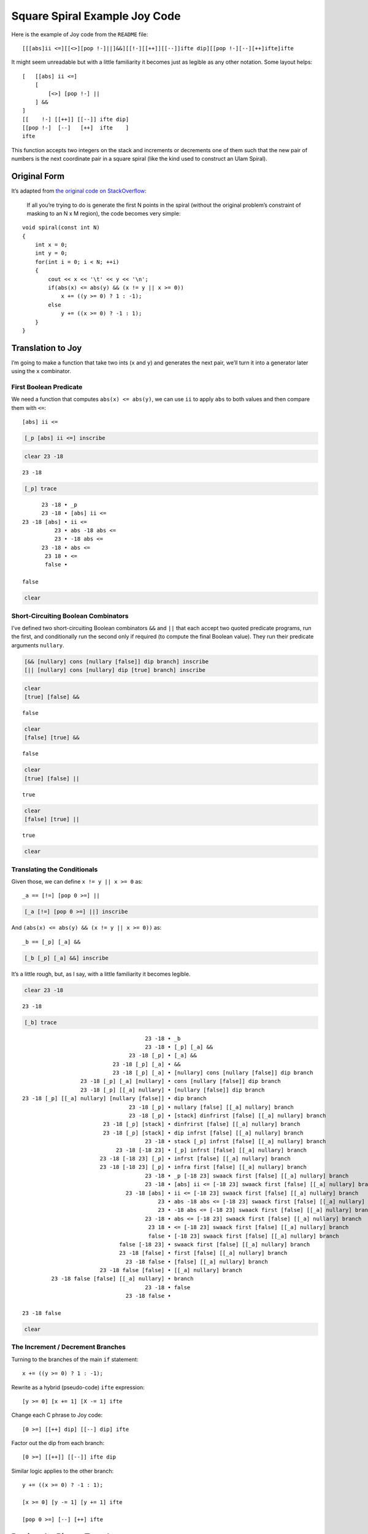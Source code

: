 Square Spiral Example Joy Code
==============================

Here is the example of Joy code from the ``README`` file:

::

   [[[abs]ii <=][[<>][pop !-]||]&&][[!-][[++]][[--]]ifte dip][[pop !-][--][++]ifte]ifte

It might seem unreadable but with a little familiarity it becomes just
as legible as any other notation. Some layout helps:

::

   [   [[abs] ii <=]
       [
           [<>] [pop !-] ||
       ] &&
   ]
   [[    !-] [[++]] [[--]] ifte dip]
   [[pop !-]  [--]   [++]  ifte    ]
   ifte

This function accepts two integers on the stack and increments or
decrements one of them such that the new pair of numbers is the next
coordinate pair in a square spiral (like the kind used to construct an
Ulam Spiral).

Original Form
-------------

It’s adapted from `the original code on
StackOverflow <https://stackoverflow.com/questions/398299/looping-in-a-spiral/31864777#31864777>`__:

   If all you’re trying to do is generate the first N points in the
   spiral (without the original problem’s constraint of masking to an N
   x M region), the code becomes very simple:

::

   void spiral(const int N)
   {
       int x = 0;
       int y = 0;
       for(int i = 0; i < N; ++i)
       {
           cout << x << '\t' << y << '\n';
           if(abs(x) <= abs(y) && (x != y || x >= 0))
               x += ((y >= 0) ? 1 : -1);
           else
               y += ((x >= 0) ? -1 : 1);
       }
   }

Translation to Joy
------------------

I’m going to make a function that take two ints (``x`` and ``y``) and
generates the next pair, we’ll turn it into a generator later using the
``x`` combinator.

First Boolean Predicate
~~~~~~~~~~~~~~~~~~~~~~~

We need a function that computes ``abs(x) <= abs(y)``, we can use ``ii``
to apply ``abs`` to both values and then compare them with ``<=``:

::

   [abs] ii <=

.. code:: Joy

    [_p [abs] ii <=] inscribe


.. parsed-literal::

    

.. code:: Joy

    clear 23 -18


.. parsed-literal::

    23 -18

.. code:: Joy

    [_p] trace


.. parsed-literal::

          23 -18 • _p
          23 -18 • [abs] ii <=
    23 -18 [abs] • ii <=
              23 • abs -18 abs <=
              23 • -18 abs <=
          23 -18 • abs <=
           23 18 • <=
           false • 
    
    false

.. code:: Joy

    clear


.. parsed-literal::

    

Short-Circuiting Boolean Combinators
~~~~~~~~~~~~~~~~~~~~~~~~~~~~~~~~~~~~

I’ve defined two short-circuiting Boolean combinators ``&&`` and ``||``
that each accept two quoted predicate programs, run the first, and
conditionally run the second only if required (to compute the final
Boolean value). They run their predicate arguments ``nullary``.

.. code:: Joy

    [&& [nullary] cons [nullary [false]] dip branch] inscribe
    [|| [nullary] cons [nullary] dip [true] branch] inscribe


.. parsed-literal::

    

.. code:: Joy

    clear 
    [true] [false] &&


.. parsed-literal::

    false

.. code:: Joy

    clear 
    [false] [true] &&


.. parsed-literal::

    false

.. code:: Joy

    clear 
    [true] [false] ||


.. parsed-literal::

    true

.. code:: Joy

    clear 
    [false] [true] ||


.. parsed-literal::

    true

.. code:: Joy

    clear


.. parsed-literal::

    

Translating the Conditionals
~~~~~~~~~~~~~~~~~~~~~~~~~~~~

Given those, we can define ``x != y || x >= 0`` as:

::

   _a == [!=] [pop 0 >=] ||

.. code:: Joy

    [_a [!=] [pop 0 >=] ||] inscribe


.. parsed-literal::

    

And ``(abs(x) <= abs(y) && (x != y || x >= 0))`` as:

::

   _b == [_p] [_a] &&

.. code:: Joy

    [_b [_p] [_a] &&] inscribe


.. parsed-literal::

    

It’s a little rough, but, as I say, with a little familiarity it becomes
legible.

.. code:: Joy

    clear 23 -18


.. parsed-literal::

    23 -18

.. code:: Joy

    [_b] trace


.. parsed-literal::

                                          23 -18 • _b
                                          23 -18 • [_p] [_a] &&
                                     23 -18 [_p] • [_a] &&
                                23 -18 [_p] [_a] • &&
                                23 -18 [_p] [_a] • [nullary] cons [nullary [false]] dip branch
                      23 -18 [_p] [_a] [nullary] • cons [nullary [false]] dip branch
                      23 -18 [_p] [[_a] nullary] • [nullary [false]] dip branch
    23 -18 [_p] [[_a] nullary] [nullary [false]] • dip branch
                                     23 -18 [_p] • nullary [false] [[_a] nullary] branch
                                     23 -18 [_p] • [stack] dinfrirst [false] [[_a] nullary] branch
                             23 -18 [_p] [stack] • dinfrirst [false] [[_a] nullary] branch
                             23 -18 [_p] [stack] • dip infrst [false] [[_a] nullary] branch
                                          23 -18 • stack [_p] infrst [false] [[_a] nullary] branch
                                 23 -18 [-18 23] • [_p] infrst [false] [[_a] nullary] branch
                            23 -18 [-18 23] [_p] • infrst [false] [[_a] nullary] branch
                            23 -18 [-18 23] [_p] • infra first [false] [[_a] nullary] branch
                                          23 -18 • _p [-18 23] swaack first [false] [[_a] nullary] branch
                                          23 -18 • [abs] ii <= [-18 23] swaack first [false] [[_a] nullary] branch
                                    23 -18 [abs] • ii <= [-18 23] swaack first [false] [[_a] nullary] branch
                                              23 • abs -18 abs <= [-18 23] swaack first [false] [[_a] nullary] branch
                                              23 • -18 abs <= [-18 23] swaack first [false] [[_a] nullary] branch
                                          23 -18 • abs <= [-18 23] swaack first [false] [[_a] nullary] branch
                                           23 18 • <= [-18 23] swaack first [false] [[_a] nullary] branch
                                           false • [-18 23] swaack first [false] [[_a] nullary] branch
                                  false [-18 23] • swaack first [false] [[_a] nullary] branch
                                  23 -18 [false] • first [false] [[_a] nullary] branch
                                    23 -18 false • [false] [[_a] nullary] branch
                            23 -18 false [false] • [[_a] nullary] branch
             23 -18 false [false] [[_a] nullary] • branch
                                          23 -18 • false
                                    23 -18 false • 
    
    23 -18 false

.. code:: Joy

    clear


.. parsed-literal::

    

The Increment / Decrement Branches
~~~~~~~~~~~~~~~~~~~~~~~~~~~~~~~~~~

Turning to the branches of the main ``if`` statement:

::

   x += ((y >= 0) ? 1 : -1);

Rewrite as a hybrid (pseudo-code) ``ifte`` expression:

::

   [y >= 0] [x += 1] [X -= 1] ifte

Change each C phrase to Joy code:

::

   [0 >=] [[++] dip] [[--] dip] ifte

Factor out the dip from each branch:

::

   [0 >=] [[++]] [[--]] ifte dip

Similar logic applies to the other branch:

::

   y += ((x >= 0) ? -1 : 1);

   [x >= 0] [y -= 1] [y += 1] ifte

   [pop 0 >=] [--] [++] ifte

Putting the Pieces Together
---------------------------

We can assemble the three functions we just defined in quotes and give
them them to the ``ifte`` combinator. With some arrangement to show off
the symmetry of the two branches, we have:

::

   [[[abs] ii <=] [[<>] [pop !-] ||] &&]
   [[    !-] [[++]] [[--]] ifte dip]
   [[pop !-]  [--]   [++]  ifte    ]
   ifte

.. code:: Joy

    [spiral_next
    
    [_b]
    [[    !-] [[++]] [[--]] ifte dip]
    [[pop !-]  [--]   [++]  ifte    ]
    ifte
    
    ] inscribe


.. parsed-literal::

    

As I was writing this up I realized that, since the ``&&`` combinator
doesn’t consume the stack (below its quoted args), I can unquote the
predicate, swap the branches, and use the ``branch`` combinator instead
of ``ifte``:

::

   [[abs] ii <=] [[<>] [pop !-] ||] &&
   [[pop !-]  [--]   [++]  ifte    ]
   [[    !-] [[++]] [[--]] ifte dip]
   branch

Let’s try it out:

.. code:: Joy

    clear 0 0


.. parsed-literal::

    0 0

.. code:: Joy

    spiral_next


.. parsed-literal::

    1 0

.. code:: Joy

    spiral_next


.. parsed-literal::

    1 -1

.. code:: Joy

    spiral_next


.. parsed-literal::

    0 -1

.. code:: Joy

    spiral_next


.. parsed-literal::

    -1 -1

.. code:: Joy

    spiral_next


.. parsed-literal::

    -1 0

.. code:: Joy

    spiral_next


.. parsed-literal::

    -1 1

.. code:: Joy

    spiral_next


.. parsed-literal::

    0 1

.. code:: Joy

    spiral_next


.. parsed-literal::

    1 1

.. code:: Joy

    spiral_next


.. parsed-literal::

    2 1

.. code:: Joy

    spiral_next


.. parsed-literal::

    2 0

.. code:: Joy

    spiral_next


.. parsed-literal::

    2 -1

.. code:: Joy

    spiral_next


.. parsed-literal::

    2 -2

.. code:: Joy

    spiral_next


.. parsed-literal::

    1 -2

.. code:: Joy

    spiral_next


.. parsed-literal::

    0 -2

.. code:: Joy

    spiral_next


.. parsed-literal::

    -1 -2

Turning it into a Generator with ``x``
--------------------------------------

It can be used with the x combinator to make a kind of generator for
spiral square coordinates.

We can use ``codireco`` to make a generator

::

   codireco == cons dip rest cons

It will look like this:

::

   [value [F] codireco]

Here’s a trace of how it works:

.. code:: Joy

    clear
    
    [0 [dup ++] codireco] [x] trace


.. parsed-literal::

               [0 [dup ++] codireco] • x
               [0 [dup ++] codireco] • 0 [dup ++] codireco
             [0 [dup ++] codireco] 0 • [dup ++] codireco
    [0 [dup ++] codireco] 0 [dup ++] • codireco
    [0 [dup ++] codireco] 0 [dup ++] • codi reco
    [0 [dup ++] codireco] 0 [dup ++] • cons dip reco
    [0 [dup ++] codireco] [0 dup ++] • dip reco
                                     • 0 dup ++ [0 [dup ++] codireco] reco
                                   0 • dup ++ [0 [dup ++] codireco] reco
                                 0 0 • ++ [0 [dup ++] codireco] reco
                                 0 1 • [0 [dup ++] codireco] reco
           0 1 [0 [dup ++] codireco] • reco
           0 1 [0 [dup ++] codireco] • rest cons
             0 1 [[dup ++] codireco] • cons
             0 [1 [dup ++] codireco] • 
    
    0 [1 [dup ++] codireco]

.. code:: Joy

    clear


.. parsed-literal::

    

But first we have to change the ``spiral_next`` function to work on a
quoted pair of integers, and leave a copy of the pair on the stack.
From:

::

      y x spiral_next
   ---------------------
           y' x'

to:

::

      [x y] [spiral_next] infra
   -------------------------------
              [x' y']

.. code:: Joy

    [0 0] [spiral_next] infra


.. parsed-literal::

    [0 1]

So our generator is:

::

   [[x y] [dup [spiral_next] infra] codireco]

Or rather:

::

   [[0 0] [dup [spiral_next] infra] codireco]

There is a function ``make_generator`` that will build the generator for
us out of the value and stepper function:

::

      [0 0] [dup [spiral_next] infra] make_generator
   ----------------------------------------------------
        [[0 0] [dup [spiral_next] infra] codireco]

.. code:: Joy

    clear


.. parsed-literal::

    

Here it is in action:

.. code:: Joy

    [0 0] [dup [spiral_next] infra] make_generator x x x x pop


.. parsed-literal::

    [0 0] [0 1] [-1 1] [-1 0]

Four ``x`` combinators, four pairs of coordinates.

Or you can leave out ``dup`` and let the value stay in the generator
until you want it:

.. code:: Joy

    clear
    
    [0 0] [[spiral_next] infra] make_generator 50 [x] times first


.. parsed-literal::

    [2 4]

Conclusion
----------

So that’s an example of Joy code. It’s a straightforward translation of
the original. It’s a little long for a single definition, you might
break it up like so:

::

   _spn_Pa == [abs] ii <=
   _spn_Pb == [!=] [pop 0 >=] ||
   _spn_P  == [_spn_Pa] [_spn_Pb] &&

   _spn_T == [    !-] [[++]] [[--]] ifte dip
   _spn_E == [pop !-]  [--]   [++]  ifte

   spiral_next == _spn_P [_spn_E] [_spn_T] branch

This way it’s easy to see that the function is a branch with two
quasi-symmetrical paths.

We then used this function to make a simple generator of coordinate
pairs, where the next pair in the series can be generated at any time by
using the ``x`` combinator on the generator (which is just a quoted
expression containing a copy of the current pair and the “stepper
function” to generate the next pair from that.)

